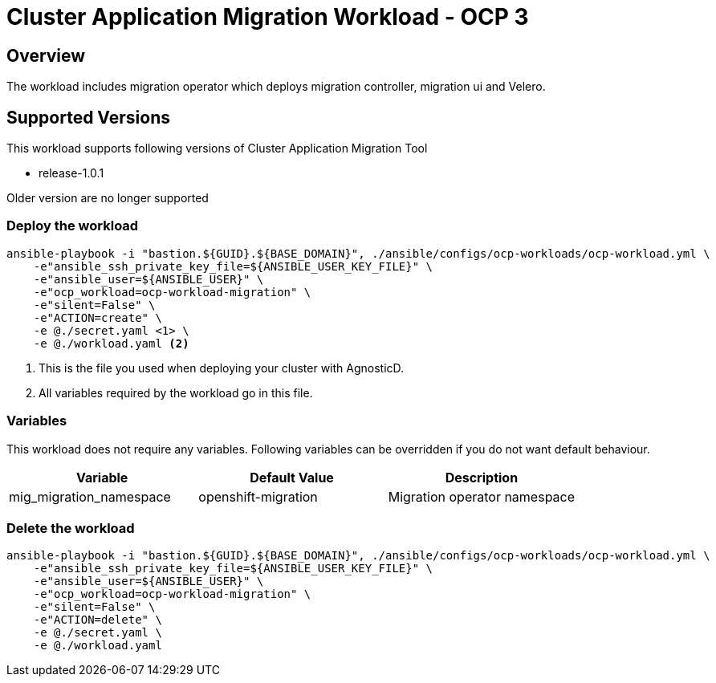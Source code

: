 = Cluster Application Migration Workload - OCP 3

== Overview

The workload includes migration operator which deploys migration controller, migration ui and Velero.

== Supported Versions

This workload supports following versions of Cluster Application Migration Tool

- release-1.0.1

Older version are no longer supported

=== Deploy the workload
[source,'bash']
----
ansible-playbook -i "bastion.${GUID}.${BASE_DOMAIN}", ./ansible/configs/ocp-workloads/ocp-workload.yml \
    -e"ansible_ssh_private_key_file=${ANSIBLE_USER_KEY_FILE}" \
    -e"ansible_user=${ANSIBLE_USER}" \
    -e"ocp_workload=ocp-workload-migration" \
    -e"silent=False" \
    -e"ACTION=create" \
    -e @./secret.yaml <1> \
    -e @./workload.yaml <2>
----
<1> This is the file you used when deploying your cluster with AgnosticD.
<2> All variables required by the workload go in this file.

=== Variables


This workload does not require any variables. Following variables can be overridden if you do not want default behaviour.

|===
| Variable | Default Value | Description

| mig_migration_namespace
| openshift-migration
| Migration operator namespace

|===

=== Delete the workload

[source,'bash']
----
ansible-playbook -i "bastion.${GUID}.${BASE_DOMAIN}", ./ansible/configs/ocp-workloads/ocp-workload.yml \
    -e"ansible_ssh_private_key_file=${ANSIBLE_USER_KEY_FILE}" \
    -e"ansible_user=${ANSIBLE_USER}" \
    -e"ocp_workload=ocp-workload-migration" \
    -e"silent=False" \
    -e"ACTION=delete" \
    -e @./secret.yaml \
    -e @./workload.yaml
----

